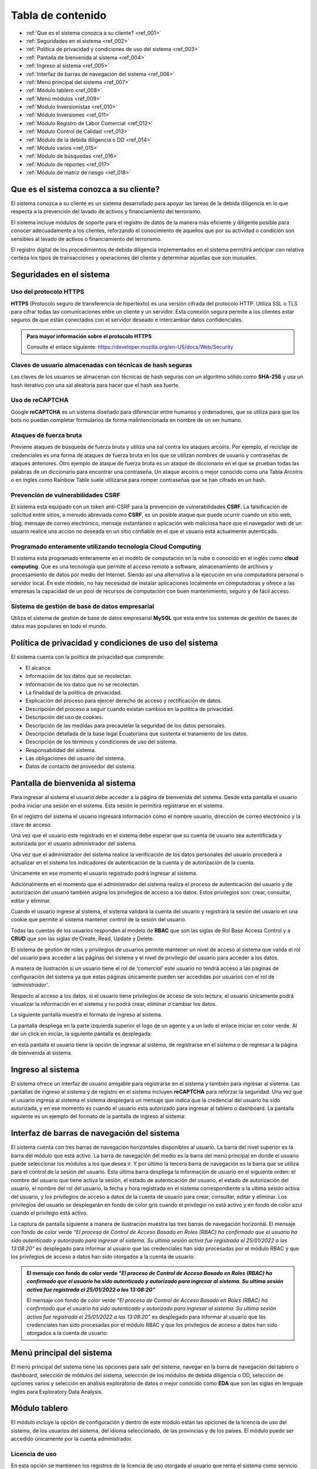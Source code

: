 Tabla de contenido
==================

* :ref:`Que es el sistema conozca a su cliente? <ref_001>`
* :ref:`Seguridades en el sistema <ref_002>`
* :ref:`Política de privacidad y condiciones de uso del sistema <ref_003>`
* :ref:`Pantalla de bienvenida al sistema <ref_004>`
* :ref:`Ingreso al sistema <ref_005>`
* :ref:`Interfaz de barras de navegación del sistema <ref_006>`
* :ref:`Menú principal del sistema <ref_007>`
* :ref:`Módulo tablero <ref_008>`
* :ref:`Menú módulos <ref_009>`
* :ref:`Módulo Inversionistas <ref_010>`
* :ref:`Módulo Inversiones <ref_011>`
* :ref:`Módulo Registro de Labor Comercial <ref_012>`
* :ref:`Módulo Control de Calidad <ref_013>`
* :ref:`Módulo de la debida diligencia o DD <ref_014>`
* :ref:`Módulo varios <ref_015>`
* :ref:`Módulo de búsquedas <ref_016>`
* :ref:`Módulo de reportes <ref_017>`
* :ref:`Módulo de matriz de riesgo <ref_018>`




.. _ref_001:
   
Que es el sistema conozca a su cliente?
---------------------------------------

El sistema conozca a su cliente es un sistema desarrollado para apoyar las tareas de la debida diligencia en lo que respecta a la prevención del lavado de activos y financiamiento del terrorismo. 

El sistema incluye módulos de soporte para el registro de datos de la manera más eficiente y diligente posible para conocer adecuadamente a los clientes, reforzando el conocimiento de aquellos que por su actividad o condición son sensibles al lavado de activos o financiamiento del terrorismo.

El registro digital de los procedimientos de debida diligencia implementados en el sistema permitirá anticipar con relativa certeza los tipos de transacciones y operaciones del cliente y determinar aquellas que son inusuales. 





.. _ref_002:

Seguridades en el sistema 
-------------------------

Uso del protocolo HTTPS
+++++++++++++++++++++++

**HTTPS** (Protocolo seguro de transferencia de hipertexto) es una versión cifrada del protocolo HTTP. Utiliza SSL o TLS para cifrar todas las comunicaciones entre un cliente y un servidor. Esta conexión segura permite a los clientes estar seguros de que están conectados con el servidor deseado e intercambiar datos confidenciales.

.. admonition:: Para mayor información sobre el protocolo HTTPS

   Consulte el enlace siguiente: https://developer.mozilla.org/en-US/docs/Web/Security

Claves de usuario almacenadas con técnicas de hash seguras
++++++++++++++++++++++++++++++++++++++++++++++++++++++++++

Las claves de los usuarios se almacenan con técnicas de hash seguras con un algoritmo sólido como **SHA-256** y usa un hash iterativo con una sal aleatoria para hacer que el hash sea fuerte.

Uso de reCAPTCHA
++++++++++++++++

Google **reCAPTCHA** es un sistema diseñado para diferenciar entre humanos y ordenadores, que se utiliza para que los bots no puedan completar formularios de forma malintencionada en nombre de un ser humano.

Ataques de fuerza bruta
+++++++++++++++++++++++

Previene ataques de búsqueda de fuerza bruta y utiliza una sal contra los ataques arcoíris. Por ejemplo, el reciclaje de credenciales es una forma de ataques de fuerza bruta en los que se utilizan nombres de usuario y contraseñas de ataques anteriores. Otro ejemplo de ataque de fuerza bruta es un ataque de diccionario en el que se prueban todas las palabras de un diccionario para encontrar una contraseña. Un ataque arcoíris o mejor conocido como una Tabla Arcoíris o en ingles como Rainbow Table suele utilizarse para romper contraseñas que se han cifrado en un hash.

Prevención de vulnerabilidades CSRF
+++++++++++++++++++++++++++++++++++

El sistema esta equipado con un token anti-CSRF para la prevención de vulnerabilidades **CSRF**. La falsificación de solicitud entre sitios, a menudo abreviada como **CSRF**, es un posible ataque que puede ocurrir cuando un sitio web, blog, mensaje de correo electrónico, mensaje instantáneo o aplicación web maliciosa hace que el navegador web de un usuario realice una acción no deseada en un sitio confiable en el que el usuario está actualmente autenticado.

Programado enteramente utilizando tecnología Cloud Computing
++++++++++++++++++++++++++++++++++++++++++++++++++++++++++++

El sistema esta programado enteramente en el modelo de computación en la nube o conocido en el inglés como **cloud computing**. Que es una tecnología que permite el acceso remoto a software, almacenamiento de archivos y procesamiento de datos por medio del Internet. Siendo así una alternativa a la ejecución en una computadora personal o servidor local. En este modelo, no hay necesidad de instalar aplicaciones localmente en computadoras y ofrece a las empresas la capacidad de un pool de recursos de computación con buen mantenimiento, seguro y de fácil acceso.

Sistema de gestión de base de datos empresarial
+++++++++++++++++++++++++++++++++++++++++++++++

Utiliza el sistema de gestión de base de datos empresarial **MySQL** que esta entre los sistemas de gestión de bases de datos mas populares en todo el mundo.





.. _ref_003:

Política de privacidad y condiciones de uso del sistema
-------------------------------------------------------

El sistema cuenta con la política de privacidad que comprende:

* El alcance. 
* Información de los datos que se recolectan. 
* Información de los datos que no se recolectan.
* La finalidad de la política de privacidad. 
* Explicación del proceso para ejercer derecho de acceso y rectificación de datos. 
* Descripción del proceso a seguir cuando existan cambios en la política de privacidad. 
* Descripción del uso de cookies. 
* Descripción de las medidas para precautelar la seguridad de los datos personales. 
* Descripción detallada de la base legal Ecuatoriana que sustenta el tratamiento de los datos. 
* Descripción de los términos y condiciones de uso del sistema. 
* Responsabilidad del sistema. 
* Las obligaciones del usuario del sistema. 
* Datos de contacto del proveedor del sistema.





.. _ref_004:

Pantalla de bienvenida al sistema
---------------------------------

Para ingresar al sistema el usuario debe acceder a la página de bienvenida del sistema. Desde esta pantalla el usuario podrá iniciar una sesión en el sistema.  Esta sesión le permitirá registrarse en el sistema. 

En el registro del sistema el usuario ingresará información como el nombre usuario, dirección de correo electrónico y la clave de acceso. 

Una vez que el usuario este registrado en el sistema debe esperar que su cuenta de usuario sea autentificada y autorizada por el usuario administrador del sistema. 

Una vez que el administrador del sistema realice la verificación de los datos personales del usuario procederá a actualizar en el sistema los indicadores de autenticación de la cuenta y de autorización de la cuenta. 

Únicamente en ese momento el usuario registrado podrá ingresar al sistema.  

Adicionalmente en el momento que el administrador del sistema realiza el proceso de autenticación del usuario y de autorización del usuario también asigna los privilegios de acceso a los datos.  Estos privilegios son: crear, consultar, editar y eliminar. 

Cuando el usuario ingrese al sistema, el sistema validará la cuenta del usuario y registrará la sesión del usuario en una cookie que permite al sistema mantener control de la sesión del usuario. 

Todas las cuentas de los usuarios responden al modelo de **RBAC** que son las siglas de Rol Base Access Control y a **CRUD** que son las siglas de Create, Read, Update y Delete.

El sistema de gestión de roles y privilegios de usuarios permite mantener un nivel de acceso al sistema que valida el rol del usuario para acceder a las páginas del sistema y el nivel de privilegio del usuario para acceder a los datos.  

A manera de ilustración si un usuario tiene el rol de *‘comercial’* este usuario no tendrá acceso a las paginas de configuración del sistema ya que estas páginas únicamente pueden ser accedidas por usuarios con el rol de *‘administrador’*. 

Respecto al acceso a los datos, si el usuario tiene privilegios de acceso de solo lectura, el usuario únicamente podrá visualizar la información en el sistema y no podrá crear, eliminar o cambiar los datos. 

La siguiente pantalla muestra el formato de ingreso al sistema.   

.. image:: /images/ingreso_al_sistema.png 

La pantalla despliega en la parte izquierda superior el logo de un agente y a un lado el enlace iniciar en color verde. Al dar un click en iniciar, la siguiente pantalla es desplegada:

.. image:: /images/index.png 

en esta pantalla el usuario tiene la opción de ingresar al sistema, de registrarse en el sistema o de regresar a la página de bienvenida al sistema. 





.. _ref_005:

Ingreso al sistema
------------------

El sistema ofrece un interfaz de usuario amigable para registrarse en el sistema y también para ingresar al sistema. Las pantallas de ingreso al sistema y de registro en el sistema incluyen **reCAPTCHA** para reforzar la seguridad. Una vez que el usuario ingresa al sistema el sistema desplegará un mensaje que indica que la credencial del usuario ha sido autorizada, y en ese momento es cuando el usuario esta autorizado para ingresar al tablero o dashboard. La pantalla siguiente es un ejemplo del formato de la pantalla de ingreso al sistema:   

.. image:: /images/login.png 





.. _ref_006:

Interfaz de barras de navegación del sistema
--------------------------------------------

El sistema cuenta con tres barras de navegación horizontales disponibles al usuario. La barra del nivel superior es la barra del módulo que está activo. La barra de navegación del medio es la barra del menú principal en donde el usuario puede seleccionar los módulos a los que desea ir. Y por último la tercera barra de navegación es la barra que se utiliza para el control de la sesión del usuario.  Esta última barra despliega la información de usuario en el siguiente orden: el nombre del usuario que tiene activa la sesión, el estado de autenticación del usuario, el estado de autorización del usuario, el nombre del rol del usuario, la fecha y hora registrada en el sistema correspondiente a la ultima sesión activa del usuario, y los privilegios de acceso a datos de la cuenta de usuario para crear, consultar, editar y eliminar. Los privilegios del usuario se desplegarán en fondo de color gris cuando el privilegio no está activo y en fondo de color azul cuando el privilegio está activo.

La captura de pantalla siguiente a manera de ilustración muestra las tres barras de navegación horizontal. El mensaje con fondo de color verde *“El proceso de Control de Acceso Basado en Roles (RBAC) ha confirmado que el usuario ha sido autenticado y autorizado para ingresar al sistema. Su ultima sesión activa fue registrada el 25/01/2022 a las 13:08:20”* es desplegado para informar al usuario que las credenciales han sido procesadas por el módulo RBAC y que los privilegios de acceso a datos han sido otorgados a la cuenta de usuario:

.. image:: /images/barras_de_navegacion.png 


.. admonition:: El mensaje con fondo de color verde *“El proceso de Control de Acceso Basado en Roles (RBAC) ha confirmado que el usuario ha sido autenticado y autorizado para ingresar al sistema. Su ultima sesión activa fue registrada el 25/01/2022 a las 13:08:20”*

   El mensaje con fondo de color verde *“El proceso de Control de Acceso Basado en Roles (RBAC) ha confirmado que el usuario ha sido autenticado y autorizado para ingresar al sistema. Su ultima sesión activa fue registrada el 25/01/2022 a las 13:08:20”* es desplegado para informar al usuario que las credenciales han sido procesadas por el módulo RBAC y que los privilegios de acceso a datos han sido otorgados a la cuenta de usuario:





.. _ref_007:
  
Menú principal del sistema
--------------------------

El menú principal del sistema tiene las opciones para salir del sistema, navegar en la barra de navegación del tablero o dashboard, selección de módulos del sistema, selección de los módulos de debida diligencia o DD, selección de opciones varios y selección en análisis exploratorio de datos o mejor conocido como **EDA** que son las siglas en lenguaje ingles para Exploratory Data Analysis.





.. _ref_008:

Módulo tablero
--------------

El módulo incluye la opción de configuración y dentro de este módulo están las opciones de la licencia de uso del sistema, de los usuarios del sistema, del idioma seleccionado, de las provincias y de los países. El módulo puede ser accedido únicamente por la cuenta administrador.

Licencia de uso 
+++++++++++++++

En esta opción se mantienen los registros de la licencia de uso otorgada al usuario que renta el sistema como servicio.  La licencia de uso no tiene límite de usuarios. En esta opción de puede consultar la fecha de creación de la licencia, el tipo de licencia, la clase de licencia, el país al que se autoriza el uso de la licencia, fecha de la firma del contrato de licencia de uso, nacionalidad de la empresa, verificación de la licencia. El sistema tiene un registro de la licencia de uso del sistema. Lo que permite determinar al detalle los derechos del usuario que utiliza el sistema. La licencia de uso es configurada en el momento de la instalación del sistema.

Usuarios:
+++++++++

El registro de usuarios en el sistema esta implementado con mecanismos de seguridad para garantizar la confidencialidad de la información. Para controlar el nivel de acceso que tiene un usuario y los privilegios de acceso a los datos el sistema se dispone de dos mecanismos.  
* El **RBAC** (conocido en inglés como el Rol Base Access Control) o control de acceso basado en roles y el 
* **CRUD** (conocido en inglés como Create, Read, Update, Delete) o Crear, Leer, Actualizar y Eliminar.
 
A manera de ilustración la siguiente pantalla muestra la lista de usuarios registrados en el sistema:

.. image:: /images/list_users.png 

la siguiente pantalla es un ejemplo del reporte de usuarios:

.. image:: /images/reporte_de_usuarios.png 

la siguiente pantalla es un ejemplo del reporte del log de usuarios:    

.. image:: /images/reporte_de_usuarios_002.png 

la siguiente pantalla es un ejemplo del reporte del log de actividad de los usuarios:   

.. image:: /images/reporte_de_usuarios_003.png 

la siguiente pantalla es un ejemplo del reporte RBAC:   

.. image:: /images/reporte_de_usuarios_004.png 

la siguiente pantalla es un ejemplo del reporte de privilegios:

.. image:: /images/reporte_de_usuarios_005.png

Lenguaje 
+++++++++

El sistema incluye las opciones para seleccionar el lenguaje de preferencia para navegar en el sistema. Al momento el sistema dispone de tres diccionarios que corresponden a los idiomas español, ingles y tailandés. El lenguaje de preferencia es el español por defecto. La configuración de lenguajes como el inglés o thai pueden ser configurados en el momento de la instalación utilizando los diccionarios correspondientes.

Provincias 
+++++++++++

El sistema permite realizar la gestión de las provincias en el Ecuador y de las ciudades. En esta opción el usuario establece los niveles de riesgo para las provincias y para las ciudades.

Países 
+++++++

El sistema permite realizar el ajuste del nivel de riesgo de país para Ecuador.





.. _ref_009:

Menú módulos
------------

El menú módulos permite navegar en cuatro módulos: 
* el módulo inversionistas, 
* en el módulo inversiones, 
* en el módulo de registro de labor comercial y 
* en el módulo de control de calidad.





.. _ref_010:

Módulo Inversionistas
---------------------

En este módulo se registra el perfil del cliente. La pantalla principal de este módulo es un tablero de control de los datos del cliente. En esta pantalla se despliega: 
1. el número de identificación del cliente,
2. la clase del cliente que puede ser persona natural o persona jurídica, 
3. el tipo de cliente que puede ser un cliente de bajo riesgo, un cliente de riesgo moderado o un cliente de riesgo alto, 
4. se despliega el estado de la debida diligencia (DD) del cliente,
5. se despliega la fotografía del cliente,
6. se despliega el perfil del cliente. Específicamente se despliega la ficha del cliente con datos que permiten realizar el seguimiento del cliente. Por ejemplo: se mantiene un ficha del cliente con los datos personales del cliente, dirección de trabajo del cliente y dirección de domicilio del cliente, información de contacto del cliente que incluye números de teléfono del cliente y direcciones de correo electrónico,  se despliega el log de creación y de edición de los datos del cliente que incluye la fecha de creación del cliente, la ultima fecha de edición de los datos del cliente y el nombre del usuario responsable de la creación y edición de los datos del cliente, se despliega un log que registra la fecha y hora y el nombre del usuario realizó la debida diligencia,  el estado de verificación de la debida diligencia, observaciones de archivo de la debida diligencia y hechos relevantes de la debida diligencia. La ficha del cliente es relevante en vista que mantiene en un solo lugar la información personal del cliente, muestra en forma tabulada los domicilios particulares y laborales declarados por el cliente, muestra de forma tabulada los números de teléfono y correo electrónico del domicilio y del trabajo, muestra los log de seguimiento de creación y edición de los datos del cliente junto con el responsable de la creación y edición del perfil del cliente; y finalmente muestra el log de la debida diligencia en donde se despliegan las tareas ejecutadas durante la debida diligencia y el resultado en cada una de las tareas como son la verificación de los datos del cliente, el estado de verificación, las observaciones de archivo y los hechos relevantes de la debida diligencia. Dentro los varios reportes que el sistema dispone a manera de ilustración en la figura siguiente se muestra el formato de presentación de los datos del perfil de un cliente:   
7. El sistema incluye un módulo de análisis de datos exploratorio mejor conocido como EDA (Exploratory Data Analysis) lo que permite reforzar los procedimientos de control y detección de cambios en el perfil del cliente respecto a la línea de tiempo. Más específicamente el sistema permite detectar la frecuencia con la que el perfil del cliente ha cambiado en base a las operaciones que ha realizado el cliente, el motor de análisis inteligente de datos permite la detección de cambios en el perfil del cliente tocando al detalle cada atributo asignado en el perfil del cliente. Por ejemplo a manera de ilustración si el atributo es la dirección de domicilio, el sistema permite visualizar cuantas veces el cliente ha cambiado su dirección de domicilio en base al análisis inteligente de las operaciones que ha realizado el cliente mejor conocido como el índice de variación de los datos. La figura siguiente muestra un extracto del reporte de análisis exploratorio de datos. En donde se puede apreciar: el índice de variación de los datos y el nombre del metadato. Si se observa la figura, por ejemplo el número cinco (5) bajo la columna índice de variación de los datos se interpreta como “la frecuencia con la que el dato a variado” y muestra el detalle de la variación de los datos. Ademas el reporte EDA despliega la tabulación de los datos no duplicados.   
8. El módulo incluye también la opción para obtener reportes consolidados y detallados de la cartera del cliente. La figura siguiente muestra el ejemplo del reporte de la cartera de un cliente consolidado:   
en este reporte se puede apreciar el monto total del cliente, el monto mínimo que el cliente invirtió y el monto máximo que el cliente invirtió.  Cabe señalar que este reporte ha sido obtenido utilizando la tecnología de ciencia de datos, que permite consolidar la información para un análisis detallado. La siguiente figura muestra el ejemplo del mismo reporte pero con el detalle de as inversiones u operaciones:   en el reporte se puede observar el detalle de los montos, el monto total de la inversiones u operaciones, la inversión u operación con el monto máximo de la cartera así como también la inversión u operación con el monto mínimo.
9. Dentro de las varias opciones que se despliegan en el módulo de inversiones, está la opción de registro de labor comercial. Esta opción despliega el detalle de la labor comercial para obtener clientes. Este módulo permite llevar al detalle el registro de la labor comercial. Permitiendo obtener reportes que incluyen el detalle de la labor comercial y el capital proyectado que ingresará a la casa de valores.  Este registro de labor comercial es gestionado y controlado por el responsable del área comercial. Existen reportes detallados, y consolidados disponibles para obtener al detalle la labor comercial.  Por ejemplo la siguiente pantalla muestra las opciones para obtener el registro de labor comercial detallado por cliente:   la interfaz del usuario con el sistema es amigable y  le permite al usuario seleccionar el rango de las fechas para la selección de la labor comercial dentro de un intervalo de fechas incluyendo también la selección en el reporte  por el nombre de un comercial o de todos los comerciales.  Esta característica de la interfaz del reporte permite obtener reportes por un solo comercial o por todos los comerciales ayudando a distribuir la carga de trabajo y tener un control sobre la labor comercial de los comerciales al detalle. La figura siguiente es un ejemplo de la interfaz del usuario para seleccionar una fecha inicial:   y la siguiente pantalla es un ejemplo del reporte de labor comercial:   existen varias opciones de reportes. Por ejemplo si se desea obtener el reporte de un solo comercial, el sistema de reportes permite seleccionar el nombre del comercial y obtener el reporte de la labor comercial del comercial seleccionado, la figura siguiente es un ejemplo:   en donde se observa que al seleccionar el comercial se despliegan las opciones: todos, y los nombres de los dos comerciales registrados en el sistema.
10. Dentro de las funcionalidades incluidas en el módulo de inversionistas, están las matrices de riesgo. El sistema aplica controles de gestión de riesgos automatizados que utilizan los algoritmos empleados para la obtención de matrices de riesgo.  La implementación automatizada para calcular los niveles de riesgo sigue las recomendaciones del estándar ISO para la gestión de riesgos.  Por cada riesgo el sistema determina el nivel del riesgo que puede ser BAJO, MEDIO o ALTO y posteriormente realiza el computo de los riesgos inherentes, riesgos de control y riesgos residuales utilizando las probabilidades e impactos asignados a los riesgos.  La gestión de riesgos en el sistema incluye la opción para generar matrices de riesgo tomado en cuenta los siguientes riesgos: riesgo del inversionista, riesgo del país, riesgo de la provincia, riesgo de la ciudad. Para el calculo del riesgo de la ciudad y del riesgo de la provincia el sistema utiliza un mecanismo de ponderación de riesgos, más específicamente para el cálculo del riesgo de la ciudad y del riesgo de la provincia el riesgo es calculado con los riesgos siguientes: riesgo de frontera, riesgo de desastre natural, riesgo de presencia de contrabando, riesgo de presencia de terrorismo, riesgo de presencia de carteles, riesgo de presencia de narcotráfico, riesgo de presencia de violencia y riesgo de lavado de dinero. La figura siguiente es un ejemplo del despliegue de los riesgos inherente, riesgos de control y riesgos residuales correspondientes a los factores de riesgo inversionista, riesgo país de residencia, riesgo de provincia y riesgo de ciudad:   la siguiente figura muestra un ejemplo del despliegue de la matriz de riesgo correspondiente a una provincia:   y la siguiente figura muestra la matriz de riesgo correspondiente a la ciudad:   
 


.. _ref_011:


Módulo Inversiones
------------------

En este módulo se despliegan las órdenes de los clientes. El tablero de información esta conformado por tres filas de información. La primera fila incluye el número de identificación del cliente, el número de la orden o de la inversión, incluye la opción para desplegar la matriz de riesgo de la inversión, incluye el módulo de gestión de calidad en donde se listan los procesos para el control de calidad de la orden, el nombre del cliente y la clase de inversionista. En la segunda fila se despliega el detalle de la orden de inversión que incluye el nombre del instrumento bursátil, el monto, la fecha de creación de la orden, la hora de creación de la orden, el nombre del usuario que creo la orden, la fecha de la ultima edición de la orden, la hora de la ultima edición de la orden y el nombre del usuario que editó la orden. Adicionalmente incluye la opción para eliminar la orden. En tablero incluye opciones de edición de la orden, despliegue de la matriz de riesgo de la orden y gestión de control de calidad de la orden.
La pantalla siguiente muestra un ejemplo del formato de presentación de la matriz de riesgo de la orden:   la pantalla siguiente es un ejemplo del formato de presentación de edición de la orden:   la pantalla siguiente muestra el menú de opciones para acceder al módulo de gestión de calidad, en donde se despliegan los procesos para realizar el control de calidad de la orden:   en la figura se despliegan los procesos implementados para realizar el control de calidad. Y también esta incluido en la parte final de las opciones del menú el reporte de control de calidad. 


La siguiente figura muestra una sección del reporte de control de calidad. En este reporte se despliegan los procesos de control de calidad y las tareas que incluye cada proceso. Cuando las tareas han sido completadas las tareas se desplegaran con un check en la caja de chequeo. Cada proceso se despliega con el control interno de la tarea que incluye el log de registro del rol del usuario que realizó la tarea, la fecha en la que fue realizada, la hora en la que fue realizada, y el nombre del usuario que realizó la tarea:   la figura siguiente es un ejemplo de cómo se visualiza el proceso de control de calidad de la línea de proceso para clientes nuevos:
  
el módulo de control de calidad presenta la línea de procesos gráficamente.  En el caso que el usuario desea obtener información de la línea de procesos, tiene la opción de ir al módulo de control de calidad en donde tiene la opción de desplegar el control de calidad en formato detallado o en formato consolidado. A manera de ilustración la figura siguiente muestra un ejemplo del formato que tiene el reporte de control de calidad de la orden Nro. 0001 correspondiente al cliente Lauren Conrad:   el mismo reporte en formato consolidado es presentado de la siguiente forma:
  
por motivos de espacio no se incluye el reporte completo. Sin embargo a manera de ilustración se incluye una captura de pantalla del reporte completo en formato reducido:  







.. _ref_012:

Módulo Registro de Labor Comercial
----------------------------------  

El módulo de registro de labor comercial esta disponible desde la opción de menú módulos. El módulo ofrece las opciones para crear registros de labor comercial, obtener un reporte de la labor comercial, opciones de reportes consolidados y opciones de reportes detallados. Los reportes de labor comercial son desplegados de acuerdo a las opciones que se indiquen para la elaboración del reporte. Por ejemplo la figura siguiente es un ejemplo de las opciones disponibles para generar el reporte de labor comercial detallado por cliente:    el formulario para parametrizar el reporte es amigable y permite especificar un rango de fechas para la obtención de los registros de labor comercial que cumplen la condición del rango de fechas. La figura siguiente muestra a manera de ilustración el calendario con el mes de enero del año 2022 en el cual el usuario puede navegar por el calendario y seleccionar la fecha inicial deseada:  de igual manera la opción seleccionar el comercial incluye dinámicamente en el menú de opciones los nombres de los usuarios con el rol de comercial. Por ejemplo en la figura siguiente se muestra a manera de ilustración como se despliegan las opciones al usuario para que seleccione el nombre del comercial o si desea todos los comerciales:   un ejemplo de cómo luce el reporte de labor comercial con la selección de un rango de fechas se muestra en la siguiente figura:    para crear un registro de labor comercial el sistema permite especificar el nombre del comercial a cargo del cliente y el nombre del supervisor del comercial.  Al tener el nombre del supervisor del comercial y el nombre del comercial asignado al cliente el sistema de reportes de labor comercial se convierte en una herramienta de gestión para realizar el seguimiento de la labor comercial al detalle.  Por ejemplo la figura siguiente muestra el reporte de labor comercial con los comerciales monicabelluci y leahflicking en donde monicabelluci tiene el rol de comercial supervisor y también realiza la labor comercial:   
en el reporte se despliegan todos los nombres de los usuarios con rol de comercial junto al nombre del evento, fecha de creación del registro de labor comercial, hora de creación del registro de labor comercial, la bandera que indica si el cliente tiene interés en el producto, y el monto del capital proyectado por el cliente a invertir. La pantalla siguiente muestra un ejemplo del formato del reporte de labor comercial de usuario comercial monicabelluci:   desde el mismo formulario que despliega el reporte el usuario puede ingresar nuevos parámetros para la generación del reporte. Por ejemplo puede especificar un nuevo rango de fechas, ingresar un número de identificación y seleccionar todos o un solo nombre de usuario con el rol de comercial.


La figura siguiente muestra a manera de ilustración un ejemplo del total proyectado del registro de labor comercial sin especificar un rango de fechas:   el mismo reporte indicado en la figura de arriba en el formato consolidado se muestra de la siguiente forma:   




.. _ref_013:


Módulo Control de Calidad
-------------------------

La figura siguiente muestra la forma de acceder al módulo de control de calidad:   el módulo incluye dos opciones. El reporte detallado de control de calidad y el reporte consolidado de control de calidad. En las páginas anteriores en la sección correspondiente al módulo de inversiones se mostró algunas pantallas de ejemplo de los reportes de control de calidad detallado y consolidado.



.. _ref_014:

Módulo de la debida diligencia o DD
-----------------------------------

La pantalla siguiente muestra a manera de ilustración el menú de opciones de la debida diligencia:   en el módulo de la DD el usuario puede ingresar a los módulos de gestión de cónyuges declarados por el cliente, representante o representantes legales declarados por el cliente, detalle de ingresos declarados por el cliente, detalle de egresos declarados por el cliente, detalle de los recursos lícitos declarados por el cliente, detalle de los bienes muebles declarados por el cliente, detalle de los bienes inmuebles declarados por el cliente, detalle de las cuentas en instituciones financieras declaradas por el cliente, detalle de las cuentas en tarjetas de crédito declarados por el cliente, política conozca a su cliente o KYC (Know Your Client) en las siglas en el idioma inglés, detalle de dependencia de terceros declarados por el cliente y el reporte de la lista de verificación de la debida diligencia.



.. _ref_015:

Módulo varios
-------------

La figura siguiente muestra a manera de ilustración el menú de opciones del módulo varios:   las opciones disponibles en este módulo son el módulo de búsquedas, el módulo de reportes y el módulo de matriz de riesgo.


.. _ref_016:

Módulo de búsquedas
-------------------

El módulo de búsquedas tiene dos opciones.  La primera opción despliega la pagina web de OFAC y la segunda opción despliega la opción de búsquedas en la Fiscalía General del Estado del Ecuador. 


OFAC
++++
La pantalla siguiente es un ejemplo del despliegue de la pagina web de OFAC, en donde el usuario puede realizar consultas:    la siguiente figura muestra la pantalla de búsquedas en las paginas de la fiscalía general del estado del Ecuador:   la siguiente figura muestra los resultados de la búsqueda utilizando el nombre Guillermo Lasso en las páginas de la fiscalía general del estado:    los resultados obtenidos son desplegados en tres columnas. El title, el link y snippet. Los resultados fueron obtenidos utilizando el motor de búsqueda de google que para los propósitos del sistema esta personalizado para buscar únicamente en las paginas web de la fiscalía general del estado del Ecuador (FGE). Sin embargo dependiendo de los requerimientos del usuario que adquiere el sistema el motor de búsqueda puede ser configurado para incluir otras fuentes de datos y de esta forma la búsqueda podrá ser realizada en un ámbito más amplio de datos. 


.. _ref_017:


Módulo de reportes
------------------

La figura siguiente muestra el módulo reportes que incluye reportes en las siguientes áreas: Política conozca a su cliente, debida diligencia, personas naturales y jurídicas, UAFE y cartera. A manera de ilustración la siguiente figura muestra el formato de la página de reportes:


  



A manera de ilustración la figura siguiente muestra la interfaz del usuario para la obtención del reporte (RESU) – Reporte de operaciones y transacciones individuales múltiples sobre el umbral de USD 10,000.00 dentro de un rango de fechas especificado por el usuario:
  
la figura siguiente muestra un ejemplo del formato de salida del reporte RESU:   
la figura siguiente muestra a manera de ilustración el ejemplo del reporte RESU listando transacciones individuales y transacciones múltiples:   
la figura siguiente muestra a manera de ilustración la pantalla para la obtención del reporte ROII:   la figura siguiente muestra a manera de ilustración un ejemplo del reporte ROII:   



.. _ref_018:


Módulo de matriz de riesgo
--------------------------

En este módulo se puede obtener la matriz de riesgo de una inversión. La figura siguiente ilustra el formato del reporte de la matriz de riesgo:   

